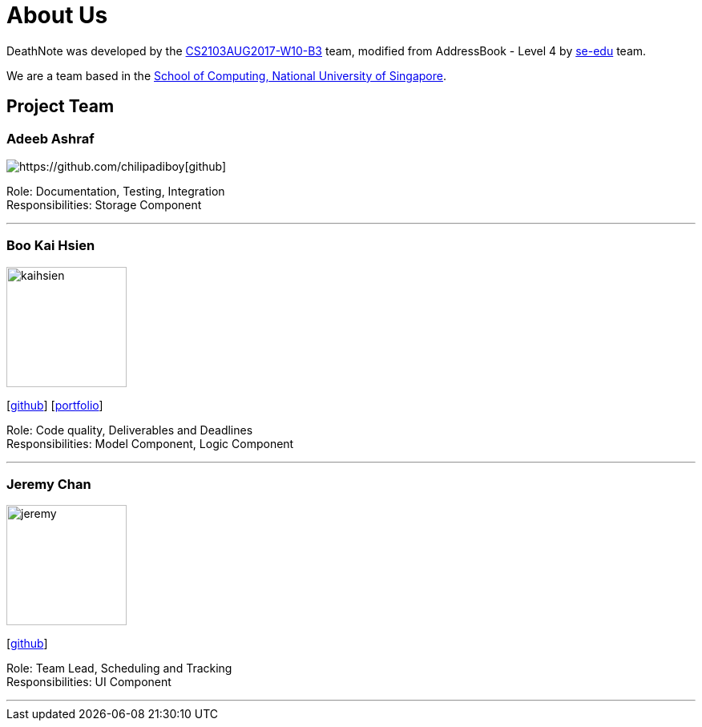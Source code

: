 = About Us
:relfileprefix: team/
ifdef::env-github,env-browser[:outfilesuffix: .adoc]
:imagesDir: images
:stylesDir: stylesheets

DeathNote was developed by the https://github.com/CS2103AUG2017-W10-B3[CS2103AUG2017-W10-B3] team, modified
from AddressBook - Level 4 by https://se-edu.github.io/docs/Team.html[se-edu] team. +

We are a team based in the http://www.comp.nus.edu.sg[School of Computing, National University of Singapore].

== Project Team

=== Adeeb Ashraf

image::Adeebpic.jpg[https://github.com/chilipadiboy[github]]

Role: Documentation, Testing, Integration +
Responsibilities: Storage Component

'''

=== Boo Kai Hsien
image::kaihsien.jpg[width="150", align="left"]
{empty}[https://github.com/chrisboo[github]] [<<chrisboo#, portfolio>>]

Role: Code quality, Deliverables and Deadlines +
Responsibilities: Model Component, Logic Component

'''

=== Jeremy Chan
image::jeremy.png[width="150", align="left"]
{empty}[https://github.com/Jemereny[github]]

Role: Team Lead, Scheduling and Tracking +
Responsibilities: UI Component

'''
